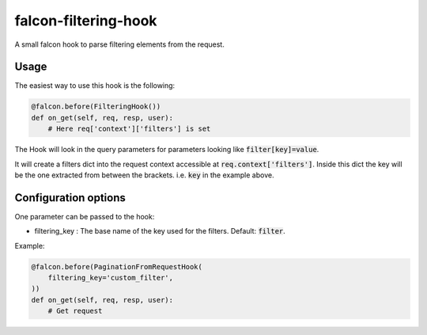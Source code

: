 falcon-filtering-hook
======================

.. image:: https://img.shields.io/badge/license-MIT-brightgreen.svg?style=flat-square
    :target: LICENSE
.. image:: https://travis-ci.org/Darkheir/falcon-filtering-hook.svg?branch=master
    :target: https://travis-ci.org/Darkheir/falcon-filtering-hook
.. image:: https://codecov.io/gh/Darkheir/falcon-filtering-hook/branch/master/graph/badge.svg
    :target: https://codecov.io/gh/Darkheir/falcon-filtering-hook
.. image:: https://api.codacy.com/project/badge/Grade/151e8f92301d431eb6144cf7915ef897
    :target: https://www.codacy.com/app/Darkheir/falcon-filtering-hook?utm_source=github.com&amp;utm_medium=referral&amp;utm_content=Darkheir/falcon-filtering-hook&amp;utm_campaign=Badge_Grade
.. image:: https://pyup.io/repos/github/Darkheir/falcon-filtering-hook/shield.svg
    :target: https://pyup.io/repos/github/Darkheir/falcon-filtering-hook/
    :alt: Updates


A small falcon hook to parse filtering elements from the request.

Usage
-----

The easiest way to use this hook is the following:

.. code:: python

    @falcon.before(FilteringHook())
    def on_get(self, req, resp, user):
        # Here req['context']['filters'] is set

The Hook will look in the query parameters for parameters looking like :code:`filter[key]=value`.

It will create a filters dict into the request context accessible at :code:`req.context['filters']`.
Inside this dict the key will be the one extracted from between the brackets.
i.e. :code:`key` in the example above.

Configuration options
---------------------

One parameter can be passed to the hook:

* filtering_key : The base name of the key used for the filters. Default: :code:`filter`.

Example:

.. code:: python

    @falcon.before(PaginationFromRequestHook(
        filtering_key='custom_filter',
    ))
    def on_get(self, req, resp, user):
        # Get request

